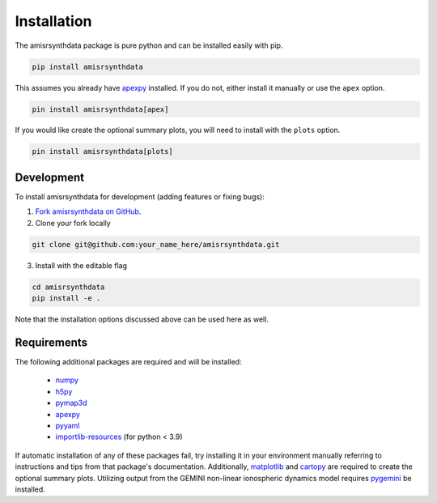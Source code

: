 .. installation.rst

Installation
============

The amisrsynthdata package is pure python and can be installed easily with pip.

.. code-block::

  pip install amisrsynthdata

This assumes you already have
`apexpy <https://apexpy.readthedocs.io/en/latest/>`_ installed.  If you do not,
either install it manually or use the ``apex`` option.

.. code-block::

   pin install amisrsynthdata[apex]

If you would like create the optional summary plots, you will need to install
with the ``plots`` option.

.. code-block::

   pin install amisrsynthdata[plots]

.. _developer installation:

Development
-----------

To install amisrsynthdata for development (adding features or fixing bugs):

1. `Fork amisrsynthdata on GitHub <https://github.com/amisr/amisrsynthdata/fork>`_.
2. Clone your fork locally

.. code-block::

    git clone git@github.com:your_name_here/amisrsynthdata.git

3. Install with the editable flag

.. code-block::

  cd amisrsynthdata
  pip install -e .

Note that the installation options discussed above can be used here as well.


Requirements
------------
The following additional packages are required and will be installed:

  * `numpy <https://numpy.org/>`_
  * `h5py <https://docs.h5py.org/en/stable/index.html>`_
  * `pymap3d <https://pypi.org/project/pymap3d/>`_
  * `apexpy <https://apexpy.readthedocs.io/en/latest/>`_
  * `pyyaml <https://pyyaml.org/wiki/PyYAMLDocumentation>`_
  * `importlib-resources <https://pypi.org/project/importlib-resources/>`_ (for python < 3.9)

If automatic installation of any of these packages fail, try installing it in your environment manually referring to instructions and tips from that package's documentation.  Additionally, `matplotlib <https://matplotlib.org/>`_ and `cartopy <https://scitools.org.uk/cartopy/docs/latest/>`_ are required to create the optional summary plots.  Utilizing output from the GEMINI non-linear ionospheric dynamics model requires `pygemini <https://github.com/gemini3d/pygemini>`_ be installed.
